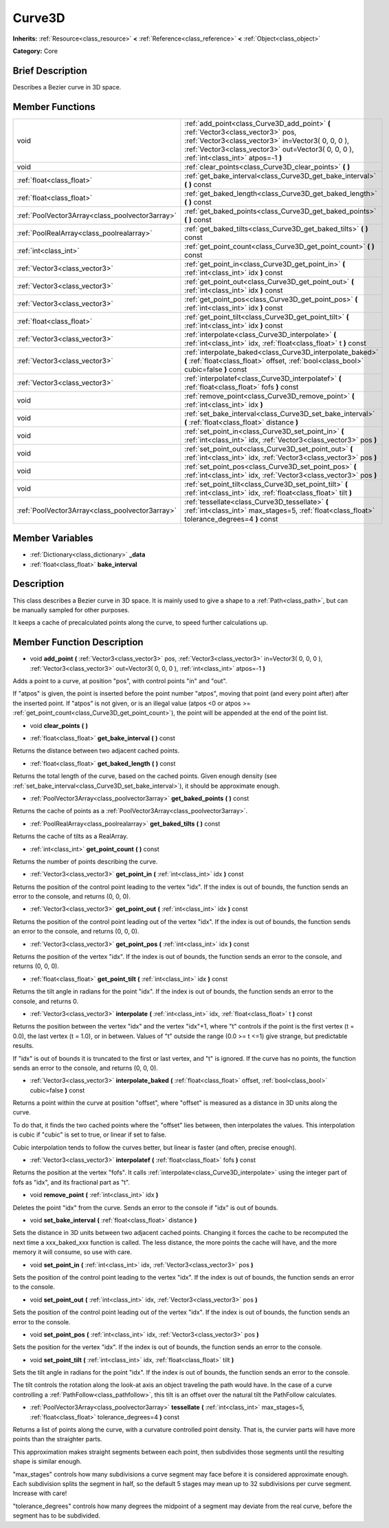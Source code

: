 .. Generated automatically by doc/tools/makerst.py in Godot's source tree.
.. DO NOT EDIT THIS FILE, but the doc/base/classes.xml source instead.

.. _class_Curve3D:

Curve3D
=======

**Inherits:** :ref:`Resource<class_resource>` **<** :ref:`Reference<class_reference>` **<** :ref:`Object<class_object>`

**Category:** Core

Brief Description
-----------------

Describes a Bezier curve in 3D space.

Member Functions
----------------

+--------------------------------------------------+--------------------------------------------------------------------------------------------------------------------------------------------------------------------------------------------------------------------------------------+
| void                                             | :ref:`add_point<class_Curve3D_add_point>`  **(** :ref:`Vector3<class_vector3>` pos, :ref:`Vector3<class_vector3>` in=Vector3( 0, 0, 0 ), :ref:`Vector3<class_vector3>` out=Vector3( 0, 0, 0 ), :ref:`int<class_int>` atpos=-1  **)** |
+--------------------------------------------------+--------------------------------------------------------------------------------------------------------------------------------------------------------------------------------------------------------------------------------------+
| void                                             | :ref:`clear_points<class_Curve3D_clear_points>`  **(** **)**                                                                                                                                                                         |
+--------------------------------------------------+--------------------------------------------------------------------------------------------------------------------------------------------------------------------------------------------------------------------------------------+
| :ref:`float<class_float>`                        | :ref:`get_bake_interval<class_Curve3D_get_bake_interval>`  **(** **)** const                                                                                                                                                         |
+--------------------------------------------------+--------------------------------------------------------------------------------------------------------------------------------------------------------------------------------------------------------------------------------------+
| :ref:`float<class_float>`                        | :ref:`get_baked_length<class_Curve3D_get_baked_length>`  **(** **)** const                                                                                                                                                           |
+--------------------------------------------------+--------------------------------------------------------------------------------------------------------------------------------------------------------------------------------------------------------------------------------------+
| :ref:`PoolVector3Array<class_poolvector3array>`  | :ref:`get_baked_points<class_Curve3D_get_baked_points>`  **(** **)** const                                                                                                                                                           |
+--------------------------------------------------+--------------------------------------------------------------------------------------------------------------------------------------------------------------------------------------------------------------------------------------+
| :ref:`PoolRealArray<class_poolrealarray>`        | :ref:`get_baked_tilts<class_Curve3D_get_baked_tilts>`  **(** **)** const                                                                                                                                                             |
+--------------------------------------------------+--------------------------------------------------------------------------------------------------------------------------------------------------------------------------------------------------------------------------------------+
| :ref:`int<class_int>`                            | :ref:`get_point_count<class_Curve3D_get_point_count>`  **(** **)** const                                                                                                                                                             |
+--------------------------------------------------+--------------------------------------------------------------------------------------------------------------------------------------------------------------------------------------------------------------------------------------+
| :ref:`Vector3<class_vector3>`                    | :ref:`get_point_in<class_Curve3D_get_point_in>`  **(** :ref:`int<class_int>` idx  **)** const                                                                                                                                        |
+--------------------------------------------------+--------------------------------------------------------------------------------------------------------------------------------------------------------------------------------------------------------------------------------------+
| :ref:`Vector3<class_vector3>`                    | :ref:`get_point_out<class_Curve3D_get_point_out>`  **(** :ref:`int<class_int>` idx  **)** const                                                                                                                                      |
+--------------------------------------------------+--------------------------------------------------------------------------------------------------------------------------------------------------------------------------------------------------------------------------------------+
| :ref:`Vector3<class_vector3>`                    | :ref:`get_point_pos<class_Curve3D_get_point_pos>`  **(** :ref:`int<class_int>` idx  **)** const                                                                                                                                      |
+--------------------------------------------------+--------------------------------------------------------------------------------------------------------------------------------------------------------------------------------------------------------------------------------------+
| :ref:`float<class_float>`                        | :ref:`get_point_tilt<class_Curve3D_get_point_tilt>`  **(** :ref:`int<class_int>` idx  **)** const                                                                                                                                    |
+--------------------------------------------------+--------------------------------------------------------------------------------------------------------------------------------------------------------------------------------------------------------------------------------------+
| :ref:`Vector3<class_vector3>`                    | :ref:`interpolate<class_Curve3D_interpolate>`  **(** :ref:`int<class_int>` idx, :ref:`float<class_float>` t  **)** const                                                                                                             |
+--------------------------------------------------+--------------------------------------------------------------------------------------------------------------------------------------------------------------------------------------------------------------------------------------+
| :ref:`Vector3<class_vector3>`                    | :ref:`interpolate_baked<class_Curve3D_interpolate_baked>`  **(** :ref:`float<class_float>` offset, :ref:`bool<class_bool>` cubic=false  **)** const                                                                                  |
+--------------------------------------------------+--------------------------------------------------------------------------------------------------------------------------------------------------------------------------------------------------------------------------------------+
| :ref:`Vector3<class_vector3>`                    | :ref:`interpolatef<class_Curve3D_interpolatef>`  **(** :ref:`float<class_float>` fofs  **)** const                                                                                                                                   |
+--------------------------------------------------+--------------------------------------------------------------------------------------------------------------------------------------------------------------------------------------------------------------------------------------+
| void                                             | :ref:`remove_point<class_Curve3D_remove_point>`  **(** :ref:`int<class_int>` idx  **)**                                                                                                                                              |
+--------------------------------------------------+--------------------------------------------------------------------------------------------------------------------------------------------------------------------------------------------------------------------------------------+
| void                                             | :ref:`set_bake_interval<class_Curve3D_set_bake_interval>`  **(** :ref:`float<class_float>` distance  **)**                                                                                                                           |
+--------------------------------------------------+--------------------------------------------------------------------------------------------------------------------------------------------------------------------------------------------------------------------------------------+
| void                                             | :ref:`set_point_in<class_Curve3D_set_point_in>`  **(** :ref:`int<class_int>` idx, :ref:`Vector3<class_vector3>` pos  **)**                                                                                                           |
+--------------------------------------------------+--------------------------------------------------------------------------------------------------------------------------------------------------------------------------------------------------------------------------------------+
| void                                             | :ref:`set_point_out<class_Curve3D_set_point_out>`  **(** :ref:`int<class_int>` idx, :ref:`Vector3<class_vector3>` pos  **)**                                                                                                         |
+--------------------------------------------------+--------------------------------------------------------------------------------------------------------------------------------------------------------------------------------------------------------------------------------------+
| void                                             | :ref:`set_point_pos<class_Curve3D_set_point_pos>`  **(** :ref:`int<class_int>` idx, :ref:`Vector3<class_vector3>` pos  **)**                                                                                                         |
+--------------------------------------------------+--------------------------------------------------------------------------------------------------------------------------------------------------------------------------------------------------------------------------------------+
| void                                             | :ref:`set_point_tilt<class_Curve3D_set_point_tilt>`  **(** :ref:`int<class_int>` idx, :ref:`float<class_float>` tilt  **)**                                                                                                          |
+--------------------------------------------------+--------------------------------------------------------------------------------------------------------------------------------------------------------------------------------------------------------------------------------------+
| :ref:`PoolVector3Array<class_poolvector3array>`  | :ref:`tessellate<class_Curve3D_tessellate>`  **(** :ref:`int<class_int>` max_stages=5, :ref:`float<class_float>` tolerance_degrees=4  **)** const                                                                                    |
+--------------------------------------------------+--------------------------------------------------------------------------------------------------------------------------------------------------------------------------------------------------------------------------------------+

Member Variables
----------------

- :ref:`Dictionary<class_dictionary>` **_data**
- :ref:`float<class_float>` **bake_interval**

Description
-----------

This class describes a Bezier curve in 3D space. It is mainly used to give a shape to a :ref:`Path<class_path>`, but can be manually sampled for other purposes.

It keeps a cache of precalculated points along the curve, to speed further calculations up.

Member Function Description
---------------------------

.. _class_Curve3D_add_point:

- void  **add_point**  **(** :ref:`Vector3<class_vector3>` pos, :ref:`Vector3<class_vector3>` in=Vector3( 0, 0, 0 ), :ref:`Vector3<class_vector3>` out=Vector3( 0, 0, 0 ), :ref:`int<class_int>` atpos=-1  **)**

Adds a point to a curve, at position "pos", with control points "in" and "out".

If "atpos" is given, the point is inserted before the point number "atpos", moving that point (and every point after) after the inserted point. If "atpos" is not given, or is an illegal value (atpos <0 or atpos >= :ref:`get_point_count<class_Curve3D_get_point_count>`), the point will be appended at the end of the point list.

.. _class_Curve3D_clear_points:

- void  **clear_points**  **(** **)**

.. _class_Curve3D_get_bake_interval:

- :ref:`float<class_float>`  **get_bake_interval**  **(** **)** const

Returns the distance between two adjacent cached points.

.. _class_Curve3D_get_baked_length:

- :ref:`float<class_float>`  **get_baked_length**  **(** **)** const

Returns the total length of the curve, based on the cached points. Given enough density (see :ref:`set_bake_interval<class_Curve3D_set_bake_interval>`), it should be approximate enough.

.. _class_Curve3D_get_baked_points:

- :ref:`PoolVector3Array<class_poolvector3array>`  **get_baked_points**  **(** **)** const

Returns the cache of points as a :ref:`PoolVector3Array<class_poolvector3array>`.

.. _class_Curve3D_get_baked_tilts:

- :ref:`PoolRealArray<class_poolrealarray>`  **get_baked_tilts**  **(** **)** const

Returns the cache of tilts as a RealArray.

.. _class_Curve3D_get_point_count:

- :ref:`int<class_int>`  **get_point_count**  **(** **)** const

Returns the number of points describing the curve.

.. _class_Curve3D_get_point_in:

- :ref:`Vector3<class_vector3>`  **get_point_in**  **(** :ref:`int<class_int>` idx  **)** const

Returns the position of the control point leading to the vertex "idx". If the index is out of bounds, the function sends an error to the console, and returns (0, 0, 0).

.. _class_Curve3D_get_point_out:

- :ref:`Vector3<class_vector3>`  **get_point_out**  **(** :ref:`int<class_int>` idx  **)** const

Returns the position of the control point leading out of the vertex "idx". If the index is out of bounds, the function sends an error to the console, and returns (0, 0, 0).

.. _class_Curve3D_get_point_pos:

- :ref:`Vector3<class_vector3>`  **get_point_pos**  **(** :ref:`int<class_int>` idx  **)** const

Returns the position of the vertex "idx". If the index is out of bounds, the function sends an error to the console, and returns (0, 0, 0).

.. _class_Curve3D_get_point_tilt:

- :ref:`float<class_float>`  **get_point_tilt**  **(** :ref:`int<class_int>` idx  **)** const

Returns the tilt angle in radians for the point "idx". If the index is out of bounds, the function sends an error to the console, and returns 0.

.. _class_Curve3D_interpolate:

- :ref:`Vector3<class_vector3>`  **interpolate**  **(** :ref:`int<class_int>` idx, :ref:`float<class_float>` t  **)** const

Returns the position between the vertex "idx" and the vertex "idx"+1, where "t" controls if the point is the first vertex (t = 0.0), the last vertex (t = 1.0), or in between. Values of "t" outside the range (0.0 >= t  <=1) give strange, but predictable results.

If "idx" is out of bounds it is truncated to the first or last vertex, and "t" is ignored. If the curve has no points, the function sends an error to the console, and returns (0, 0, 0).

.. _class_Curve3D_interpolate_baked:

- :ref:`Vector3<class_vector3>`  **interpolate_baked**  **(** :ref:`float<class_float>` offset, :ref:`bool<class_bool>` cubic=false  **)** const

Returns a point within the curve at position "offset", where "offset" is measured as a distance in 3D units along the curve.

To do that, it finds the two cached points where the "offset" lies between, then interpolates the values. This interpolation is cubic if "cubic" is set to true, or linear if set to false.

Cubic interpolation tends to follow the curves better, but linear is faster (and often, precise enough).

.. _class_Curve3D_interpolatef:

- :ref:`Vector3<class_vector3>`  **interpolatef**  **(** :ref:`float<class_float>` fofs  **)** const

Returns the position at the vertex "fofs". It calls :ref:`interpolate<class_Curve3D_interpolate>` using the integer part of fofs as "idx", and its fractional part as "t".

.. _class_Curve3D_remove_point:

- void  **remove_point**  **(** :ref:`int<class_int>` idx  **)**

Deletes the point "idx" from the curve. Sends an error to the console if "idx" is out of bounds.

.. _class_Curve3D_set_bake_interval:

- void  **set_bake_interval**  **(** :ref:`float<class_float>` distance  **)**

Sets the distance in 3D units between two adjacent cached points. Changing it forces the cache to be recomputed the next time a xxx_baked_xxx function is called. The less distance, the more points the cache will have, and the more memory it will consume, so use with care.

.. _class_Curve3D_set_point_in:

- void  **set_point_in**  **(** :ref:`int<class_int>` idx, :ref:`Vector3<class_vector3>` pos  **)**

Sets the position of the control point leading to the vertex "idx". If the index is out of bounds, the function sends an error to the console.

.. _class_Curve3D_set_point_out:

- void  **set_point_out**  **(** :ref:`int<class_int>` idx, :ref:`Vector3<class_vector3>` pos  **)**

Sets the position of the control point leading out of the vertex "idx". If the index is out of bounds, the function sends an error to the console.

.. _class_Curve3D_set_point_pos:

- void  **set_point_pos**  **(** :ref:`int<class_int>` idx, :ref:`Vector3<class_vector3>` pos  **)**

Sets the position for the vertex "idx". If the index is out of bounds, the function sends an error to the console.

.. _class_Curve3D_set_point_tilt:

- void  **set_point_tilt**  **(** :ref:`int<class_int>` idx, :ref:`float<class_float>` tilt  **)**

Sets the tilt angle in radians for the point "idx". If the index is out of bounds, the function sends an error to the console.

The tilt controls the rotation along the look-at axis an object traveling the path would have. In the case of a curve controlling a :ref:`PathFollow<class_pathfollow>`, this tilt is an offset over the natural tilt the PathFollow calculates.

.. _class_Curve3D_tessellate:

- :ref:`PoolVector3Array<class_poolvector3array>`  **tessellate**  **(** :ref:`int<class_int>` max_stages=5, :ref:`float<class_float>` tolerance_degrees=4  **)** const

Returns a list of points along the curve, with a curvature controlled point density. That is, the curvier parts will have more points than the straighter parts.

This approximation makes straight segments between each point, then subdivides those segments until the resulting shape is similar enough.

"max_stages" controls how many subdivisions a curve segment may face before it is considered approximate enough. Each subdivision splits the segment in half, so the default 5 stages may mean up to 32 subdivisions per curve segment. Increase with care!

"tolerance_degrees" controls how many degrees the midpoint of a segment may deviate from the real curve, before the segment has to be subdivided.


